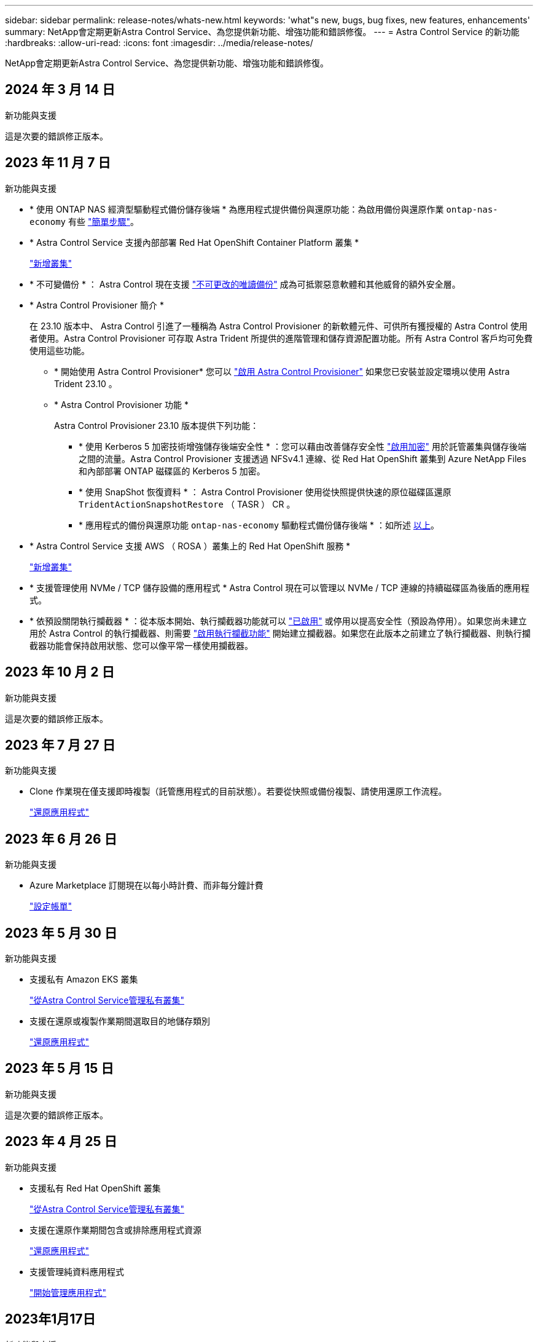 ---
sidebar: sidebar 
permalink: release-notes/whats-new.html 
keywords: 'what"s new, bugs, bug fixes, new features, enhancements' 
summary: NetApp會定期更新Astra Control Service、為您提供新功能、增強功能和錯誤修復。 
---
= Astra Control Service 的新功能
:hardbreaks:
:allow-uri-read: 
:icons: font
:imagesdir: ../media/release-notes/


[role="lead"]
NetApp會定期更新Astra Control Service、為您提供新功能、增強功能和錯誤修復。



== 2024 年 3 月 14 日

.新功能與支援
這是次要的錯誤修正版本。



== 2023 年 11 月 7 日

[[nas-eco-backup-restore]]
.新功能與支援
* * 使用 ONTAP NAS 經濟型驅動程式備份儲存後端 * 為應用程式提供備份與還原功能：為啟用備份與還原作業 `ontap-nas-economy` 有些 link:../use/protect-apps.html#enable-backup-and-restore-for-ontap-nas-economy-operations["簡單步驟"^]。
* * Astra Control Service 支援內部部署 Red Hat OpenShift Container Platform 叢集 *
+
link:../get-started/add-first-cluster.html["新增叢集"^]

* * 不可變備份 * ： Astra Control 現在支援 link:../learn/data-protection.html#immutable-backups["不可更改的唯讀備份"^] 成為可抵禦惡意軟體和其他威脅的額外安全層。
* * Astra Control Provisioner 簡介 *
+
在 23.10 版本中、 Astra Control 引進了一種稱為 Astra Control Provisioner 的新軟體元件、可供所有獲授權的 Astra Control 使用者使用。Astra Control Provisioner 可存取 Astra Trident 所提供的進階管理和儲存資源配置功能。所有 Astra Control 客戶均可免費使用這些功能。

+
** * 開始使用 Astra Control Provisioner*
您可以 link:../use/enable-acp.html["啟用 Astra Control Provisioner"^] 如果您已安裝並設定環境以使用 Astra Trident 23.10 。
** * Astra Control Provisioner 功能 *
+
Astra Control Provisioner 23.10 版本提供下列功能：

+
*** * 使用 Kerberos 5 加密技術增強儲存後端安全性 * ：您可以藉由改善儲存安全性 link:../use-acp/configure-storage-backend-encryption.html["啟用加密"^] 用於託管叢集與儲存後端之間的流量。Astra Control Provisioner 支援透過 NFSv4.1 連線、從 Red Hat OpenShift 叢集到 Azure NetApp Files 和內部部署 ONTAP 磁碟區的 Kerberos 5 加密。
*** * 使用 SnapShot 恢復資料 * ： Astra Control Provisioner 使用從快照提供快速的原位磁碟區還原 `TridentActionSnapshotRestore` （ TASR ） CR 。
*** * 應用程式的備份與還原功能 `ontap-nas-economy` 驅動程式備份儲存後端 * ：如所述 <<nas-eco-backup-restore,以上>>。




* * Astra Control Service 支援 AWS （ ROSA ）叢集上的 Red Hat OpenShift 服務 *
+
link:../get-started/add-first-cluster.html["新增叢集"^]

* * 支援管理使用 NVMe / TCP 儲存設備的應用程式 *
Astra Control 現在可以管理以 NVMe / TCP 連線的持續磁碟區為後盾的應用程式。
* * 依預設關閉執行攔截器 * ：從本版本開始、執行攔截器功能就可以 link:../use/manage-app-execution-hooks.html#enable-the-execution-hooks-feature["已啟用"] 或停用以提高安全性（預設為停用）。如果您尚未建立用於 Astra Control 的執行攔截器、則需要 link:../use/manage-app-execution-hooks.html#enable-the-execution-hooks-feature["啟用執行攔截功能"^] 開始建立攔截器。如果您在此版本之前建立了執行攔截器、則執行攔截器功能會保持啟用狀態、您可以像平常一樣使用攔截器。




== 2023 年 10 月 2 日

.新功能與支援
這是次要的錯誤修正版本。



== 2023 年 7 月 27 日

.新功能與支援
* Clone 作業現在僅支援即時複製（託管應用程式的目前狀態）。若要從快照或備份複製、請使用還原工作流程。
+
link:../use/restore-apps.html["還原應用程式"^]





== 2023 年 6 月 26 日

.新功能與支援
* Azure Marketplace 訂閱現在以每小時計費、而非每分鐘計費
+
link:../use/set-up-billing.html["設定帳單"^]





== 2023 年 5 月 30 日

.新功能與支援
* 支援私有 Amazon EKS 叢集
+
link:../get-started/manage-private-cluster.html["從Astra Control Service管理私有叢集"^]

* 支援在還原或複製作業期間選取目的地儲存類別
+
link:../use/restore-apps.html["還原應用程式"^]





== 2023 年 5 月 15 日

.新功能與支援
這是次要的錯誤修正版本。



== 2023 年 4 月 25 日

.新功能與支援
ifdef::azure[]

endif::azure[]

* 支援私有 Red Hat OpenShift 叢集
+
link:../get-started/manage-private-cluster.html["從Astra Control Service管理私有叢集"^]

* 支援在還原作業期間包含或排除應用程式資源
+
link:../use/restore-apps.html#filter-resources-during-an-application-restore["還原應用程式"^]

* 支援管理純資料應用程式
+
link:../use/manage-apps.html["開始管理應用程式"^]





== 2023年1月17日

.新功能與支援
* 更強大的執行掛勾功能、提供更多篩選選項
+
link:../use/manage-app-execution-hooks.html["管理應用程式執行掛勾"^]

* 支援NetApp Cloud Volumes ONTAP 功能作為儲存後端
+
link:../get-started/intro.html["瞭解Astra Control"^]





== 2022年11月22日

.新功能與支援
* 支援橫跨多個命名空間的應用程式
+
link:../use/manage-apps.html["定義應用程式"^]

* 支援將叢集資源納入應用程式定義
+
link:../use/manage-apps.html["定義應用程式"^]

* 增強備份、還原及複製作業的進度報告功能
+
link:../use/monitor-running-tasks.html["監控執行中的工作"^]

* 支援管理已安裝相容版本Astra Trident的叢集
+
link:../get-started/add-first-cluster.html["從Astra Control Service開始管理Kubernetes叢集"^]

* 支援在單一Astra Control Service帳戶中管理多個雲端供應商訂閱
+
link:../use/manage-cloud-instances.html["管理雲端執行個體"^]

* 支援將公有雲環境中的自我管理Kubernetes叢集新增至Astra Control Service
+
link:../get-started/add-first-cluster.html["從Astra Control Service開始管理Kubernetes叢集"^]

* Astra Control Service的帳單現在會依命名空間進行計量、而非依應用程式進行計費
+
link:../use/set-up-billing.html["設定帳單"^]

* 支援透過AWS Marketplace訂閱Astra Control Service定期方案
+
link:../use/set-up-billing.html["設定帳單"^]



.已知問題與限制
* link:../release-notes/known-issues.html["此版本的已知問題"^]
* link:../release-notes/known-limitations.html["此版本的已知限制"^]




== 2022年9月7日

此版本包含Astra Control Service基礎架構的穩定性和恢復能力增強功能。



== 2022年8月10日

此版本包含下列新功能與增強功能。

* 改善的應用程式管理工作流程改善的應用程式管理工作流程、可在定義由Astra Control管理的應用程式時提供更高的靈活度。
+
link:../use/manage-apps.html#define-apps["管理應用程式"^]



ifdef::aws[]

* 支援Amazon Web Services叢集Astra Control Service現在可管理在Amazon Elastic Kubernetes Service託管叢集上執行的應用程式。您可以將叢集設定為使用Amazon Elastic Block Store或Amazon FSXfor NetApp ONTAP 支援作為儲存後端。
+
link:../get-started/set-up-amazon-web-services.html["設定Amazon Web Services"^]



endif::aws[]

* 除了快照前及快照後執行掛勾之外、您現在還可以設定下列類型的執行掛勾：
+
** 預先備份
** 備份後
** 還原後
+
Astra Control現在支援使用相同的指令碼來處理多個執行掛勾、這是其他改善項目之一。

+

NOTE: NetApp針對特定應用程式提供的預設快照前及後執行掛勾已在此版本中移除。如果您沒有提供自己的快照執行掛勾、Astra Control Service只會從2022年8月4日開始、擷取損毀一致的快照。請造訪 https://github.com/NetApp/Verda["NetApp Verda GitHub儲存庫"^] 以取得執行攔截指令碼的範例、您可以根據環境進行修改。

+
link:../use/manage-app-execution-hooks.html["管理應用程式執行掛勾"^]





ifdef::azure[]

* Azure Marketplace支援您現在可以透過Azure Marketplace註冊Astra Control Service。


endif::azure[]

* 在閱讀Astra Control Service文件時、您可以選擇雲端供應商、現在您可以在頁面右上角選擇雲端供應商。您將會看到僅與所選雲端供應商相關的文件。
+
image:select-cloud-provider.png["雲端供應商下拉式功能表的快照、您可以在其中選取雲端供應商的特定文件。"]





== 2022年4月26日

此版本包含下列新功能與增強功能。

* 命名空間角色型存取控制（RBAC）Astra Control Service現在支援指派命名空間限制給成員或檢視器使用者。
+
link:../learn/user-roles-namespaces.html["命名空間角色型存取控制（RBAC）"^]



ifdef::azure[]

* Azure Active Directory支援Astra Control Service支援使用Azure Active Directory進行驗證和身分識別管理的高峰叢集。
+
link:../get-started/add-first-cluster.html["從Astra Control Service開始管理Kubernetes叢集"^]

* 支援私有的高效能叢集您現在可以管理使用私有IP位址的高效能叢集。
+
link:../get-started/add-first-cluster.html["從Astra Control Service開始管理Kubernetes叢集"^]



endif::azure[]

* 從Astra Control移除鏟斗現在您可以從Astra Control Service移除鏟斗。
+
link:../use/manage-buckets.html["移除貯體"^]





== 2021年12月14日

此版本包含下列新功能與增強功能。

* 新的儲存後端選項


endif::gcp[]

endif::azure[]

* 就地應用程式還原您現在可以還原至相同的叢集和命名空間、還原已備份的應用程式快照、複製或備份。
+
link:../use/restore-apps.html["還原應用程式"^]

* 指令碼事件搭配執行掛勾Astra Control、可支援自訂指令碼、以便在擷取應用程式快照之前或之後執行。這可讓您執行暫停資料庫交易等工作、使資料庫應用程式的快照保持一致。
+
link:../use/manage-app-execution-hooks.html["管理應用程式執行掛勾"^]

* 由營運者部署的應用程式Astra Control可支援與營運者一起部署的部分應用程式。
+
link:../use/manage-apps.html#app-management-requirements["開始管理應用程式"^]



ifdef::azure[]

* 具有資源群組範圍的服務主體Astra Control Service現在支援使用資源群組範圍的服務主體。
+
link:../get-started/set-up-microsoft-azure-with-anf.html#create-an-azure-service-principal-2["建立Azure服務主體"^]



endif::azure[]



== 2021年8月5日

此版本包含下列新功能與增強功能。

* Astra控制中心
Astra Control現已推出新的部署模式。_Astra Control Center_ 是自行管理的軟體、可在資料中心內安裝及運作、以便管理 Kubernetes 應用程式生命週期管理、以供內部部署 Kubernetes 叢集使用。
+
若要深入瞭解、 https://docs.netapp.com/us-en/astra-control-center["前往Astra Control Center文件"^]。

* 現在您可以利用自己的儲存庫來管理Astra用於備份和複製的儲存庫、方法是新增其他儲存庫、並變更雲端供應商中Kubernetes叢集的預設儲存庫。
+
link:../use/manage-buckets.html["管理儲存庫"^]





== 2021年6月2日

ifdef::gcp[]

此版本包含錯誤修正、以及Google Cloud支援的下列增強功能。

* 支援共享的VPC您現在可以使用共享的VPC網路組態、在GCP專案中管理GKE叢集。
* 在使用CVS服務類型時、CVS服務類型Astra Control Service的持續磁碟區大小現在會建立最小大小為300 GiB的持續磁碟區。
+
link:../learn/choose-class-and-size.html["瞭解Astra Control Service如何使用Cloud Volumes Service 支援Google Cloud的功能作為持續磁碟區的儲存後端"^]。

* GKE工作節點現在支援Container Optimized OS Container Optimized OS。這是支援Ubuntu的附加功能。
+
link:../get-started/set-up-google-cloud.html#gke-cluster-requirements["深入瞭解GKE叢集需求"^]。



endif::gcp[]



== 2021年4月15日

此版本包含下列新功能與增強功能。

ifdef::azure[]

* 支援Astra叢集Astra Control Service現在可管理Azure Kubernetes Service（KS）中受管理Kubernetes叢集上執行的應用程式。
+
link:../get-started/set-up-microsoft-azure-with-anf.html["瞭解如何開始使用"^]。



endif::azure[]

* REST API Astra Control REST API現已可供使用。API以現代技術和目前最佳實務做法為基礎。
+
https://docs.netapp.com/us-en/astra-automation["瞭解如何使用REST API來自動化應用程式資料生命週期管理"^]。

* 年度訂閱Astra Control Service現在提供_Premium訂購_。
+
以折扣價預先付款、每年訂閱一次、可讓您管理每個應用程式套件最多10個應用程式。請聯絡NetApp銷售人員、視組織需求購買任意數量的套件、例如購買3個套件、即可從Astra Control Service管理30個應用程式。

+
如果您管理的應用程式數量超過年度訂閱所允許的數量、則每個應用程式的超額使用率將高達每分鐘$0.005（與Premium PayGo相同）。

+
link:../get-started/intro.html#pricing["深入瞭解Astra Control服務定價"^]。

* 命名空間與應用程式視覺化我們增強了「探索到的應用程式」頁面、以更清楚地顯示命名空間與應用程式之間的階層關係。只要擴充命名空間即可查看該命名空間中所含的應用程式。
+
link:../use/manage-apps.html["深入瞭解如何管理應用程式"^]。

+
image:screenshot-group.gif["「應用程式」頁面的快照、其中已選取「探索」索引標籤。"]

* 使用者介面增強功能資料保護精靈已經過強化、易於使用。例如、我們將「保護原則」精靈精簡、以便在您定義保護排程時、更輕鬆地檢視保護排程。
+
image:screenshot-protection-policy.gif["「設定保護原則」對話方塊的快照、可讓您啟用每小時、每日、每週及每月排程。"]

* 活動強化我們讓您更輕鬆地檢視Astra Control帳戶中活動的詳細資料。
+
** 依託管應用程式、嚴重性層級、使用者和時間範圍篩選活動清單。
** 將您的Astra Control帳戶活動下載至CSV檔案。
** 選取叢集或應用程式後、直接從「叢集」頁面或「應用程式」頁面檢視活動。
+
link:../use/monitor-account-activity.html["深入瞭解如何檢視您的帳戶活動"^]。







== 2021年3月1日

ifdef::gcp[]

Astra Control Service現在支援 https://cloud.google.com/solutions/partners/netapp-cloud-volumes/service-types["_CVS_服務類型"^] 使用適用於Google Cloud的Cloud Volumes Service除了已支援_CVs-Performance_服務類型之外、提醒您、Astra Control Service使用Cloud Volumes Service 支援Google Cloud的功能、做為持續磁碟區的儲存後端。

這項增強功能表示Astra Control Service現在可以管理在_any中執行之Kubernetes叢集的應用程式資料 https://cloud.netapp.com/cloud-volumes-global-regions#cvsGcp["支援支援的Google Cloud地區Cloud Volumes Service"^]。

如果您可以在Google Cloud區域之間靈活選擇、您可以根據效能需求選擇CVS或CVS效能。 link:../learn/choose-class-and-size.html["深入瞭解如何選擇服務類型"^]。

endif::gcp[]



== 2021年1月25日

我們很高興宣布Astra Control Service現在已全面推出。我們採納了許多從試用版獲得的意見反應、並做了一些其他值得注意的增強功能。

* 現在可以使用帳單、讓您從免費方案移至優質方案。 link:../use/set-up-billing.html["深入瞭解帳單"^]。
* Astra Control Service現在使用CVS效能服務類型時、會建立最小大小為100 GiB的持續磁碟區。
* Astra Control Service現在可以更快探索應用程式。
* 您現在可以自行建立及刪除帳戶。
* Astra Control Service無法再存取Kubernetes叢集時、我們已改善通知功能。
+
這些通知非常重要、因為Astra Control Service無法管理已中斷連線叢集的應用程式。





== 2020年12月17日（試用版更新）

我們主要著重於修正錯誤、以改善您的使用體驗、但我們也做了一些其他值得注意的增強功能：

* 當您將第一個Kubernetes運算新增至Astra Control Service時、物件存放區現在會建立在叢集所在的地理區中。
* 當您在運算層級檢視儲存詳細資料時、現在可以取得持續磁碟區的詳細資料。
+
image:screenshot-compute-pvs.gif["提供給Kubernetes叢集之持續磁碟區的快照。"]

* 我們新增了從現有快照或備份還原應用程式的選項。
+
image:screenshot-app-restore.gif["應用程式的「資料保護」索引標籤快照、您可以在其中選取「動作」下拉式清單以選取「還原應用程式」。"]

* 如果刪除Astra Control Service正在管理的Kubernetes叢集、叢集現在會顯示*移除*狀態。然後您可以從Astra Control Service移除叢集。
* 帳戶擁有者現在可以修改指派給其他使用者的角色。
* 我們新增了一節計費、將在Astra Control Service推出以供一般使用（GA）時啟用。

